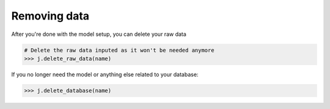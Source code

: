 #############
Removing data
#############

After you're done with the model setup, you can delete your raw data

.. code-block:: python

    # Delete the raw data inputed as it won't be needed anymore
    >>> j.delete_raw_data(name)

If you no longer need the model or anything else related to your database:

.. code-block:: python 
    
    >>> j.delete_database(name)

